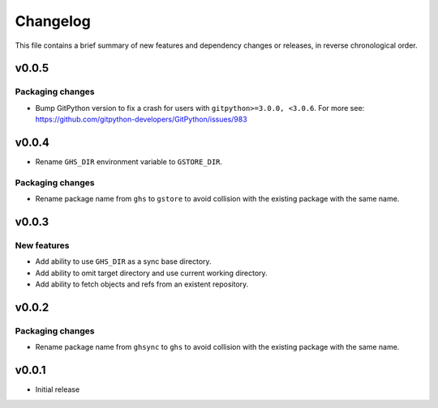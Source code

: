 Changelog
=========

This file contains a brief summary of new features and dependency changes or
releases, in reverse chronological order.

v0.0.5
------

Packaging changes
~~~~~~~~~~~~~~~~~

* Bump GitPython version to fix a crash for users with ``gitpython>=3.0.0, <3.0.6``.
  For more see: https://github.com/gitpython-developers/GitPython/issues/983

v0.0.4
------

* Rename ``GHS_DIR`` environment variable to ``GSTORE_DIR``.

Packaging changes
~~~~~~~~~~~~~~~~~

* Rename package name from ``ghs`` to ``gstore`` to avoid collision with the
  existing package with the same name.

v0.0.3
------

New features
~~~~~~~~~~~~

* Add ability to use ``GHS_DIR`` as a sync base directory.
* Add ability to omit target directory and use current working directory.
* Add ability to fetch objects and refs from an existent repository.

v0.0.2
------

Packaging changes
~~~~~~~~~~~~~~~~~

* Rename package name from ``ghsync`` to ``ghs`` to avoid collision with the
  existing package with the same name.

v0.0.1
------

* Initial release
